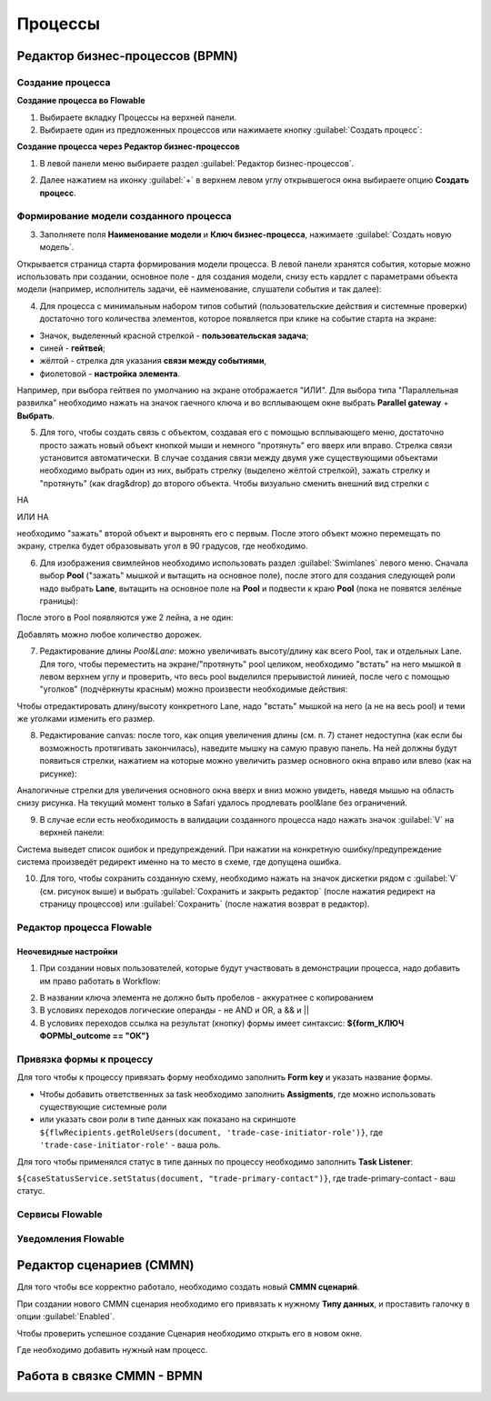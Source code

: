Процессы
=========

Редактор бизнес-процессов (BPMN)
--------------------------------

Создание процесса
~~~~~~~~~~~~~~~~~

**Создание процесса во Flowable**

1. Выбираете вкладку Процессы на верхней панели.
2. Выбираете один из предложенных процессов или нажимаете кнопку :guilabel:`Создать процесс`: 

.. image:: _static/process_flowable_1.png
        :align: center

**Cоздание процесса через Редактор бизнес-процессов**

1. В левой панели меню выбираете раздел :guilabel:`Редактор бизнес-процессов`.

.. image:: _static/create_proccess_1.png
        :align: center



2. Далее нажатием на иконку :guilabel:`+` в верхнем левом углу открывшегося окна выбираете опцию **Создать процесс**.

.. image:: _static/proccess_details.png
        :align: center

Формирование модели созданного процесса
~~~~~~~~~~~~~~~~~~~~~~~~~~~~~~~~~~~~~~~~

3. Заполняете поля **Наименование модели** и **Ключ бизнес-процесса**, нажимаете :guilabel:`Создать новую модель`. 

Открывается страница старта формирования модели процесса. В левой панели хранятся события, которые можно использовать при создании, основное поле - для создания модели, снизу есть кардлет с параметрами объекта модели (например, исполнитель задачи, её наименование, слушатели события и так далее):
   
.. image:: _static/process_flowable_2.png
        :align: center

4. Для процесса с минимальным набором типов событий (пользовательские действия и системные проверки) достаточно того количества элементов, которое появляется при клике на событие старта на экране:
   
.. image:: _static/process_flowable_3.png
        :align: center

* Значок, выделенный красной стрелкой - **пользовательская задача**; 
* синей  - **гейтвей**; 
* жёлтой - стрелка для указания **связи между событиями**, 
* фиолетовой - **настройка элемента**. 

Например, при выбора гейтвея по умолчанию на экране отображается "ИЛИ". Для выбора типа "Параллельная развилка" необходимо нажать на значок гаечного ключа и во всплывающем окне выбрать **Parallel gateway** + **Выбрать**.

5. Для того, чтобы создать связь с объектом, создавая его с помощью всплывающего меню, достаточно просто зажать новый объект кнопкой мыши и немного "протянуть" его вверх или вправо. Стрелка связи установится автоматически. В случае создания связи между двумя уже существующими объектами необходимо выбрать один из них, выбрать стрелку (выделено жёлтой стрелкой), зажать стрелку и "протянуть" (как drag&drop) до второго объекта. Чтобы визуально сменить внешний вид стрелки с 
    
.. image:: _static/process_flowable_4.png
        :align: center

НА

.. image:: _static/process_flowable_5.png
        :align: center

ИЛИ НА

.. image:: _static/process_flowable_6.png
        :align: center

необходимо "зажать" второй объект и выровнять его с первым. После этого объект можно перемещать по экрану, стрелка будет образовывать угол в 90 градусов, где необходимо.

6. Для изображения свимлейнов необходимо использовать раздел :guilabel:`Swimlanes` левого меню. Сначала выбор **Pool** ("зажать" мышкой и вытащить на основное поле), после этого для создания следующей роли надо выбрать **Lane**, вытащить на основное поле на **Pool** и подвести к краю **Pool** (пока не появятся зелёные границы): 
 
.. image:: _static/process_flowable_7.png
        :align: center

После этого в Pool появляются уже 2 лейна, а не один:

.. image:: _static/process_flowable_8.png
        :align: center

Добавлять можно любое количество дорожек.

7. Редактирование длины *Pool&Lane*: можно увеличивать высоту/длину как всего Pool, так и отдельных Lane. Для того, чтобы переместить на экране/"протянуть" pool целиком, необходимо "встать" на него мышкой в левом верхнем углу и проверить, что весь pool выделился прерывистой линией, после чего с помощью "уголков" (подчёркнуты красным) можно произвести необходимые действия: 

.. image:: _static/process_flowable_9.png
        :align: center

Чтобы отредактировать длину/высоту конкретного Lane, надо "встать" мышкой на него (а не на весь pool) и теми же уголками изменить его размер.

8. Редактирование canvas: после того, как опция увеличения длины (см. п. 7) станет недоступна (как если бы возможность протягивать закончилась), наведите мышку на самую правую панель. На ней должны будут появиться стрелки, нажатием на которые можно увеличить размер основного окна вправо или влево (как на рисунке): 
   
.. image:: _static/process_flowable_10.png
        :align: center

Аналогичные стрелки для увеличения основного окна вверх и вниз можно увидеть, наведя мышью на область снизу рисунка. На текущий момент только в Safari удалось продлевать pool&lane без ограничений.


9. В случае если есть необходимость в валидации созданного процесса надо нажать значок :guilabel:`V` на верхней панели:

.. image:: _static/process_flowable_11.png
        :align: center

Система выведет список ошибок и предупреждений. При нажатии на конкретную ошибку/предупреждение система произведёт редирект именно на то место в схеме, где допущена ошибка.

10. Для того, чтобы сохранить созданную схему, необходимо нажать на значок дискетки рядом с :guilabel:`V` (см. рисунок выше) и выбрать :guilabel:`Сохранить и закрыть редактор` (после нажатия редирект на страницу процессов) или :guilabel:`Сохранить` (после нажатия возврат в редактор).

Редактор процесса Flowable
~~~~~~~~~~~~~~~~~~~~~~~~~~~
Неочевидные настройки
"""""""""""""""""""""""
1) При создании новых пользователей, которые будут участвовать в демонстрации процесса, надо добавить им право работать в Workflow:

.. image:: _static/process_flowable_cor_1.png
        :align: center


2) В названии ключа элемента не должно быть пробелов - аккуратнее с копированием   
3) В условиях переходов логические операнды - не AND и OR, а  && и  ||
4) В условиях переходов ссылка на результат (кнопку) формы имеет синтаксис: **${form_КЛЮЧ ФОРМЫ_outcome == "ОК"}**

Привязка формы к процессу
~~~~~~~~~~~~~~~~~~~~~~~~~

Для того чтобы к процессу привязать форму необходимо заполнить **Form key** и указать название формы.

.. image:: _static/proccess_link_form1.png
        :align: center


* Чтобы добавить ответственных за task необходимо заполнить **Assigments**, где можно использовать существующие системные роли
* или указать свои роли в типе данных как показано на скриншоте ``${flwRecipients.getRoleUsers(document, 'trade-case-initiator-role')}``, где ``'trade-case-initiator-role'`` - ваша роль.

.. image:: _static/proccess_link_form2.png
        :align: center

Для того чтобы применялся статус в типе данных по процессу необходимо заполнить **Task Listener**:

``${caseStatusService.setStatus(document, "trade-primary-contact")}``,  где trade-primary-contact - ваш статус.
        
.. image:: _static/proccess_link_form3.png
        :align: center

Сервисы Flowable
~~~~~~~~~~~~~~~~~

Уведомления Flowable
~~~~~~~~~~~~~~~~~~~~~

Редактор сценариев (CMMN)
------------------------------

Для того чтобы все корректно работало, необходимо создать новый **CMMN сценарий**.

.. image:: _static/proccess_cmmn_1.png
        :align: center


При создании нового CMMN сценария необходимо его привязать к нужному **Типу данных**, и проставить галочку в опции :guilabel:`Enabled`.

.. image:: _static/proccess_cmmn_2.png
        :align: center


Чтобы проверить успешное создание Сценария необходимо открыть его в новом окне.

.. image:: _static/proccess_cmmn_3.png
        :align: center

.. image:: _static/proccess_cmmn_4.png
        :align: center


Где необходимо добавить нужный нам процесс.

.. image:: _static/proccess_cmmn_5.png
        :align: center

.. image:: _static/proccess_cmmn_5_1.png
        :align: center

Работа в связке CMMN - BPMN
-----------------------------